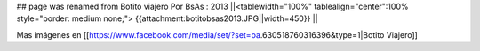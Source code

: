 ## page was renamed from Botito viajero
Por BsAs : 2013
||<tablewidth="100%" tablealign="center":100% style="border: medium none;"> {{attachment:botitobsas2013.JPG||width=450}} ||



Mas imágenes en  [[https://www.facebook.com/media/set/?set=oa.630518760316396&type=1|Botito Viajero]]
